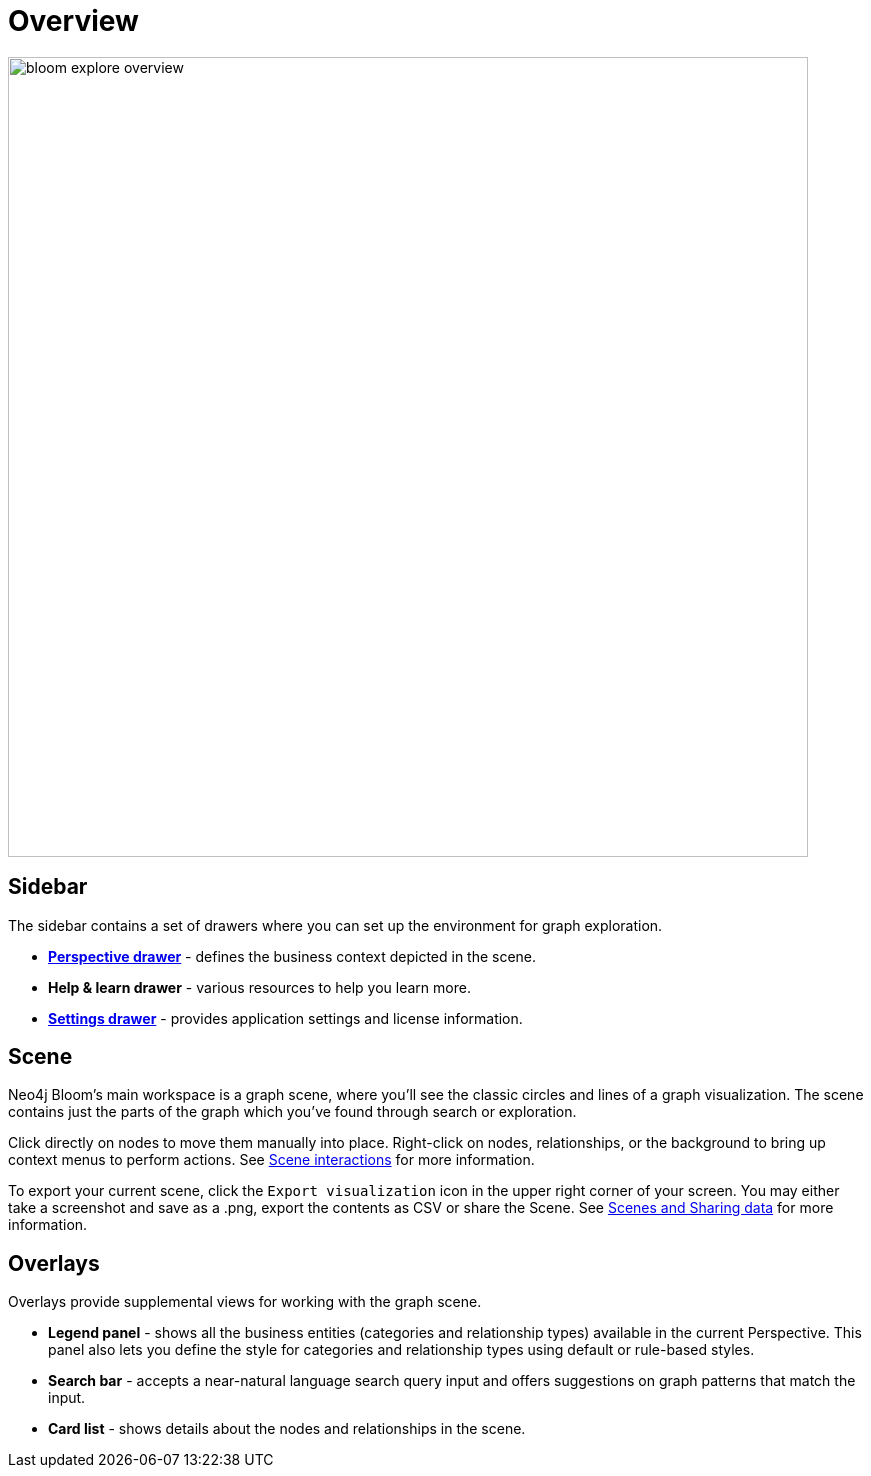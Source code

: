 :description: This section provides a visual overview of the UI of Neo4j Bloom.

[[bloom-overview]]
= Overview

[.shadow]
image::bloom-explore-overview.png[width=800]

== Sidebar
The sidebar contains a set of drawers where you can set up the environment for graph exploration.

* xref::/bloom-visual-tour/perspective-drawer.adoc[*Perspective drawer*] - defines the business context depicted in the scene.
* *Help & learn drawer* - various resources to help you learn more.
* xref::/bloom-visual-tour/settings-drawer.adoc[*Settings drawer*] - provides application settings and license information.

== Scene

Neo4j Bloom's main workspace is a graph scene, where you'll see the classic circles and lines of a graph visualization.
The scene contains just the parts of the graph which you've found through search or exploration.

Click directly on nodes to move them manually into place.
Right-click on nodes, relationships, or the background to bring up context menus to perform actions.
See xref::/bloom-visual-tour/bloom-scene-interactions.adoc[Scene interactions] for more information.

To export your current scene, click the `Export visualization` icon in the upper right corner of your screen.
You may either take a screenshot and save as a .png, export the contents as CSV or share the Scene.
See xref::/bloom-tutorial/export-data.adoc[Scenes and Sharing data] for more information.


== Overlays
Overlays provide supplemental views for working with the graph scene.

* *Legend panel* - shows all the business entities (categories and relationship types) available in the current Perspective.
This panel also lets you define the style for categories and relationship types using default or rule-based styles.
* *Search bar* - accepts a near-natural language search query input and offers suggestions on graph patterns that match the input.
* *Card list* - shows details about the nodes and relationships in the scene.
